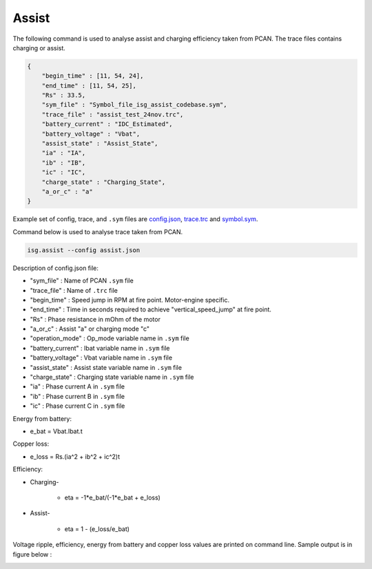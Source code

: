 =========
Assist
=========

The following command is used to analyse assist and charging efficiency taken from PCAN. 
The trace files contains charging or assist.

.. code-block:: python

    {
        "begin_time" : [11, 54, 24],
        "end_time" : [11, 54, 25],
        "Rs" : 33.5,
        "sym_file" : "Symbol_file_isg_assist_codebase.sym",
        "trace_file" : "assist_test_24nov.trc",
        "battery_current" : "IDC_Estimated",
        "battery_voltage" : "Vbat",
        "assist_state" : "Assist_State",
        "ia" : "IA",
        "ib" : "IB",
        "ic" : "IC",
        "charge_state" : "Charging_State",
        "a_or_c" : "a"
    }


Example set of config, trace, and ``.sym`` files are `config.json <_static/files/assist/assistconfig.json>`_, `trace.trc <_static/files/assist/assist_test_24nov.trc>`_ and `symbol.sym <_static/files/Symbol_file_isg_assist_codebase.sym>`_. 


Command below is used to analyse trace taken from PCAN. 

.. code-block:: bash

    isg.assist --config assist.json



Description of config.json file:

* "sym_file" : Name of PCAN ``.sym`` file
* "trace_file" : Name of ``.trc`` file
* "begin_time" : Speed jump in RPM at fire point. Motor-engine specific. 
* "end_time" : Time in seconds required to achieve "vertical_speed_jump" at fire point. 
* "Rs" : Phase resistance in mOhm of the motor
* "a_or_c" : Assist "a" or charging mode "c" 
* "operation_mode" : Op_mode variable name in ``.sym`` file
* "battery_current" : Ibat variable name in ``.sym`` file
* "battery_voltage" : Vbat variable name in ``.sym`` file
* "assist_state" : Assist state variable name in ``.sym`` file
* "charge_state" : Charging state variable name in ``.sym`` file
* "ia" : Phase current A in ``.sym`` file
* "ib" : Phase current B in ``.sym`` file
* "ic" : Phase current C in ``.sym`` file


Energy from battery:

* e_bat = Vbat.Ibat.t

Copper loss:

* e_loss = Rs.(ia^2 + ib^2 + ic^2)t

Efficiency:

* Charging- 

    * eta = -1*e_bat/(-1*e_bat + e_loss)

* Assist-

    * eta = 1 - (e_loss/e_bat)

Voltage ripple, efficiency, energy from battery and copper loss values are printed on command line. 
Sample output is in figure below :

.. image:: _static/images/assist_output.png









